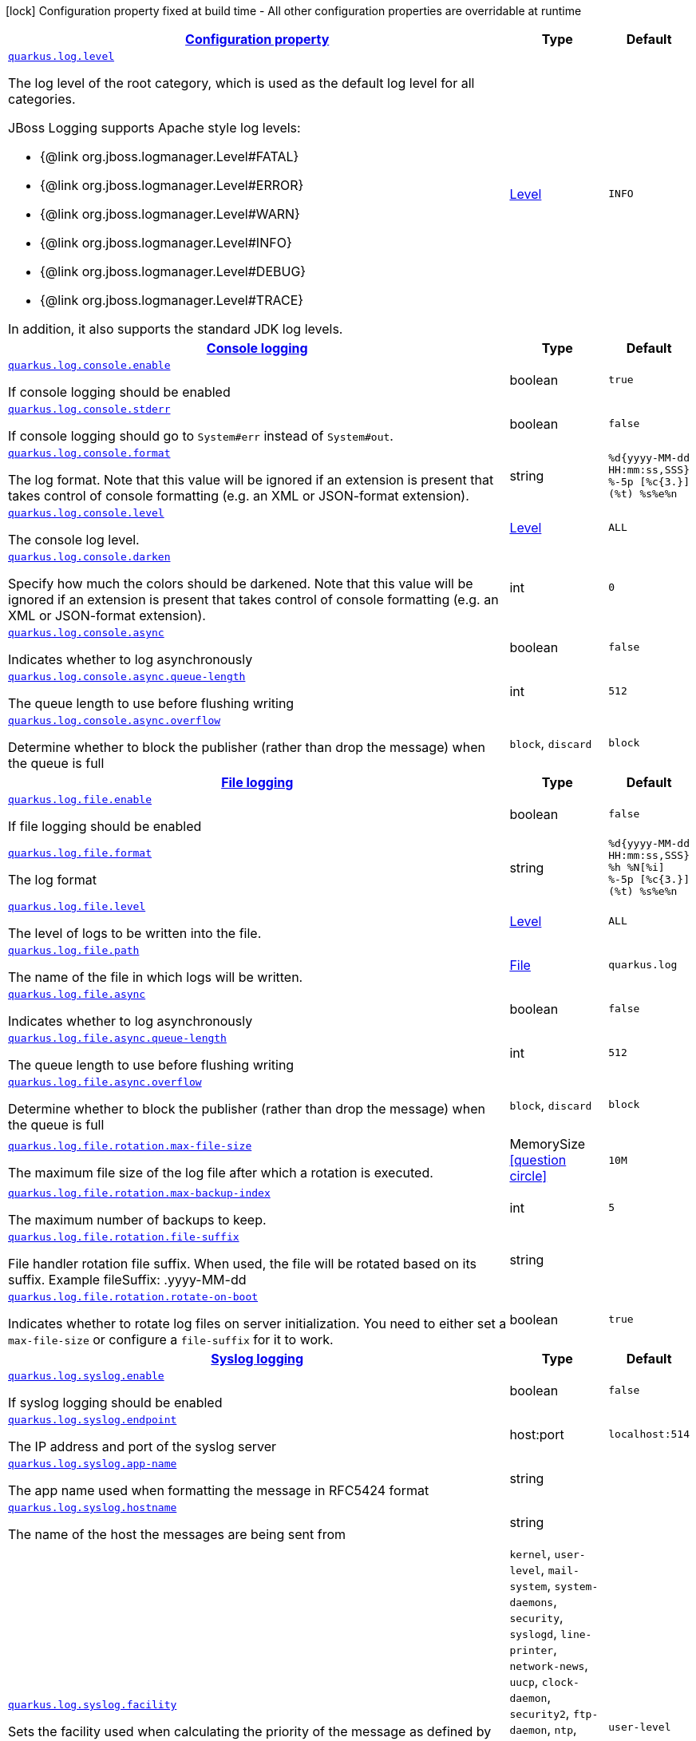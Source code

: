 [.configuration-legend]
icon:lock[title=Fixed at build time] Configuration property fixed at build time - All other configuration properties are overridable at runtime
[.configuration-reference, cols="80,.^10,.^10"]
|===

h|[[quarkus-log-logging-log-config_configuration]]link:#quarkus-log-logging-log-config_configuration[Configuration property]

h|Type
h|Default

a| [[quarkus-log-logging-log-config_quarkus.log.level]]`link:#quarkus-log-logging-log-config_quarkus.log.level[quarkus.log.level]`

[.description]
--
The log level of the root category, which is used as the default log level for all categories.

JBoss Logging supports Apache style log levels:

* {@link org.jboss.logmanager.Level#FATAL}
* {@link org.jboss.logmanager.Level#ERROR}
* {@link org.jboss.logmanager.Level#WARN}
* {@link org.jboss.logmanager.Level#INFO}
* {@link org.jboss.logmanager.Level#DEBUG}
* {@link org.jboss.logmanager.Level#TRACE}

In addition, it also supports the standard JDK log levels.
--|link:https://docs.jboss.org/jbossas/javadoc/7.1.2.Final/org/jboss/logmanager/Level.html[Level]
 
|`INFO`


h|[[quarkus-log-logging-log-config_quarkus.log.console-console-logging]]link:#quarkus-log-logging-log-config_quarkus.log.console-console-logging[Console logging]

h|Type
h|Default

a| [[quarkus-log-logging-log-config_quarkus.log.console.enable]]`link:#quarkus-log-logging-log-config_quarkus.log.console.enable[quarkus.log.console.enable]`

[.description]
--
If console logging should be enabled
--|boolean 
|`true`


a| [[quarkus-log-logging-log-config_quarkus.log.console.stderr]]`link:#quarkus-log-logging-log-config_quarkus.log.console.stderr[quarkus.log.console.stderr]`

[.description]
--
If console logging should go to `System++#++err` instead of `System++#++out`.
--|boolean 
|`false`


a| [[quarkus-log-logging-log-config_quarkus.log.console.format]]`link:#quarkus-log-logging-log-config_quarkus.log.console.format[quarkus.log.console.format]`

[.description]
--
The log format. Note that this value will be ignored if an extension is present that takes control of console formatting (e.g. an XML or JSON-format extension).
--|string 
|`%d{yyyy-MM-dd HH:mm:ss,SSS} %-5p [%c{3.}] (%t) %s%e%n`


a| [[quarkus-log-logging-log-config_quarkus.log.console.level]]`link:#quarkus-log-logging-log-config_quarkus.log.console.level[quarkus.log.console.level]`

[.description]
--
The console log level.
--|link:https://docs.jboss.org/jbossas/javadoc/7.1.2.Final/org/jboss/logmanager/Level.html[Level]
 
|`ALL`


a| [[quarkus-log-logging-log-config_quarkus.log.console.darken]]`link:#quarkus-log-logging-log-config_quarkus.log.console.darken[quarkus.log.console.darken]`

[.description]
--
Specify how much the colors should be darkened. Note that this value will be ignored if an extension is present that takes control of console formatting (e.g. an XML or JSON-format extension).
--|int 
|`0`


a| [[quarkus-log-logging-log-config_quarkus.log.console.async]]`link:#quarkus-log-logging-log-config_quarkus.log.console.async[quarkus.log.console.async]`

[.description]
--
Indicates whether to log asynchronously
--|boolean 
|`false`


a| [[quarkus-log-logging-log-config_quarkus.log.console.async.queue-length]]`link:#quarkus-log-logging-log-config_quarkus.log.console.async.queue-length[quarkus.log.console.async.queue-length]`

[.description]
--
The queue length to use before flushing writing
--|int 
|`512`


a| [[quarkus-log-logging-log-config_quarkus.log.console.async.overflow]]`link:#quarkus-log-logging-log-config_quarkus.log.console.async.overflow[quarkus.log.console.async.overflow]`

[.description]
--
Determine whether to block the publisher (rather than drop the message) when the queue is full
-- a|
`block`, `discard` 
|`block`


h|[[quarkus-log-logging-log-config_quarkus.log.file-file-logging]]link:#quarkus-log-logging-log-config_quarkus.log.file-file-logging[File logging]

h|Type
h|Default

a| [[quarkus-log-logging-log-config_quarkus.log.file.enable]]`link:#quarkus-log-logging-log-config_quarkus.log.file.enable[quarkus.log.file.enable]`

[.description]
--
If file logging should be enabled
--|boolean 
|`false`


a| [[quarkus-log-logging-log-config_quarkus.log.file.format]]`link:#quarkus-log-logging-log-config_quarkus.log.file.format[quarkus.log.file.format]`

[.description]
--
The log format
--|string 
|`%d{yyyy-MM-dd HH:mm:ss,SSS} %h %N[%i] %-5p [%c{3.}] (%t) %s%e%n`


a| [[quarkus-log-logging-log-config_quarkus.log.file.level]]`link:#quarkus-log-logging-log-config_quarkus.log.file.level[quarkus.log.file.level]`

[.description]
--
The level of logs to be written into the file.
--|link:https://docs.jboss.org/jbossas/javadoc/7.1.2.Final/org/jboss/logmanager/Level.html[Level]
 
|`ALL`


a| [[quarkus-log-logging-log-config_quarkus.log.file.path]]`link:#quarkus-log-logging-log-config_quarkus.log.file.path[quarkus.log.file.path]`

[.description]
--
The name of the file in which logs will be written.
--|link:https://docs.oracle.com/javase/8/docs/api/java/io/File.html[File]
 
|`quarkus.log`


a| [[quarkus-log-logging-log-config_quarkus.log.file.async]]`link:#quarkus-log-logging-log-config_quarkus.log.file.async[quarkus.log.file.async]`

[.description]
--
Indicates whether to log asynchronously
--|boolean 
|`false`


a| [[quarkus-log-logging-log-config_quarkus.log.file.async.queue-length]]`link:#quarkus-log-logging-log-config_quarkus.log.file.async.queue-length[quarkus.log.file.async.queue-length]`

[.description]
--
The queue length to use before flushing writing
--|int 
|`512`


a| [[quarkus-log-logging-log-config_quarkus.log.file.async.overflow]]`link:#quarkus-log-logging-log-config_quarkus.log.file.async.overflow[quarkus.log.file.async.overflow]`

[.description]
--
Determine whether to block the publisher (rather than drop the message) when the queue is full
-- a|
`block`, `discard` 
|`block`


a| [[quarkus-log-logging-log-config_quarkus.log.file.rotation.max-file-size]]`link:#quarkus-log-logging-log-config_quarkus.log.file.rotation.max-file-size[quarkus.log.file.rotation.max-file-size]`

[.description]
--
The maximum file size of the log file after which a rotation is executed.
--|MemorySize  link:#memory-size-note-anchor[icon:question-circle[], title=More information about the MemorySize format]
|`10M`


a| [[quarkus-log-logging-log-config_quarkus.log.file.rotation.max-backup-index]]`link:#quarkus-log-logging-log-config_quarkus.log.file.rotation.max-backup-index[quarkus.log.file.rotation.max-backup-index]`

[.description]
--
The maximum number of backups to keep.
--|int 
|`5`


a| [[quarkus-log-logging-log-config_quarkus.log.file.rotation.file-suffix]]`link:#quarkus-log-logging-log-config_quarkus.log.file.rotation.file-suffix[quarkus.log.file.rotation.file-suffix]`

[.description]
--
File handler rotation file suffix. When used, the file will be rotated based on its suffix. Example fileSuffix: .yyyy-MM-dd
--|string 
|


a| [[quarkus-log-logging-log-config_quarkus.log.file.rotation.rotate-on-boot]]`link:#quarkus-log-logging-log-config_quarkus.log.file.rotation.rotate-on-boot[quarkus.log.file.rotation.rotate-on-boot]`

[.description]
--
Indicates whether to rotate log files on server initialization. 
 You need to either set a `max-file-size` or configure a `file-suffix` for it to work.
--|boolean 
|`true`


h|[[quarkus-log-logging-log-config_quarkus.log.syslog-syslog-logging]]link:#quarkus-log-logging-log-config_quarkus.log.syslog-syslog-logging[Syslog logging]

h|Type
h|Default

a| [[quarkus-log-logging-log-config_quarkus.log.syslog.enable]]`link:#quarkus-log-logging-log-config_quarkus.log.syslog.enable[quarkus.log.syslog.enable]`

[.description]
--
If syslog logging should be enabled
--|boolean 
|`false`


a| [[quarkus-log-logging-log-config_quarkus.log.syslog.endpoint]]`link:#quarkus-log-logging-log-config_quarkus.log.syslog.endpoint[quarkus.log.syslog.endpoint]`

[.description]
--
The IP address and port of the syslog server
--|host:port 
|`localhost:514`


a| [[quarkus-log-logging-log-config_quarkus.log.syslog.app-name]]`link:#quarkus-log-logging-log-config_quarkus.log.syslog.app-name[quarkus.log.syslog.app-name]`

[.description]
--
The app name used when formatting the message in RFC5424 format
--|string 
|


a| [[quarkus-log-logging-log-config_quarkus.log.syslog.hostname]]`link:#quarkus-log-logging-log-config_quarkus.log.syslog.hostname[quarkus.log.syslog.hostname]`

[.description]
--
The name of the host the messages are being sent from
--|string 
|


a| [[quarkus-log-logging-log-config_quarkus.log.syslog.facility]]`link:#quarkus-log-logging-log-config_quarkus.log.syslog.facility[quarkus.log.syslog.facility]`

[.description]
--
Sets the facility used when calculating the priority of the message as defined by RFC-5424 and RFC-3164
-- a|
`kernel`, `user-level`, `mail-system`, `system-daemons`, `security`, `syslogd`, `line-printer`, `network-news`, `uucp`, `clock-daemon`, `security2`, `ftp-daemon`, `ntp`, `log-audit`, `log-alert`, `clock-daemon2`, `local-use-0`, `local-use-1`, `local-use-2`, `local-use-3`, `local-use-4`, `local-use-5`, `local-use-6`, `local-use-7` 
|`user-level`


a| [[quarkus-log-logging-log-config_quarkus.log.syslog.syslog-type]]`link:#quarkus-log-logging-log-config_quarkus.log.syslog.syslog-type[quarkus.log.syslog.syslog-type]`

[.description]
--
Set the `SyslogType syslog type` this handler should use to format the message sent
-- a|
`rfc5424`, `rfc3164` 
|`rfc5424`


a| [[quarkus-log-logging-log-config_quarkus.log.syslog.protocol]]`link:#quarkus-log-logging-log-config_quarkus.log.syslog.protocol[quarkus.log.syslog.protocol]`

[.description]
--
Sets the protocol used to connect to the syslog server
-- a|
`tcp`, `udp`, `ssl-tcp` 
|`tcp`


a| [[quarkus-log-logging-log-config_quarkus.log.syslog.use-counting-framing]]`link:#quarkus-log-logging-log-config_quarkus.log.syslog.use-counting-framing[quarkus.log.syslog.use-counting-framing]`

[.description]
--
Set to `true` if the message being sent should be prefixed with the size of the message
--|boolean 
|`false`


a| [[quarkus-log-logging-log-config_quarkus.log.syslog.truncate]]`link:#quarkus-log-logging-log-config_quarkus.log.syslog.truncate[quarkus.log.syslog.truncate]`

[.description]
--
Set to `true` if the message should be truncated
--|boolean 
|`true`


a| [[quarkus-log-logging-log-config_quarkus.log.syslog.block-on-reconnect]]`link:#quarkus-log-logging-log-config_quarkus.log.syslog.block-on-reconnect[quarkus.log.syslog.block-on-reconnect]`

[.description]
--
Enables or disables blocking when attempting to reconnect a `org.jboss.logmanager.handlers.SyslogHandler.Protocol++#++TCP
TCP` or `org.jboss.logmanager.handlers.SyslogHandler.Protocol++#++SSL_TCP SSL TCP` protocol
--|boolean 
|`false`


a| [[quarkus-log-logging-log-config_quarkus.log.syslog.format]]`link:#quarkus-log-logging-log-config_quarkus.log.syslog.format[quarkus.log.syslog.format]`

[.description]
--
The log message format
--|string 
|`%d{yyyy-MM-dd HH:mm:ss,SSS} %-5p [%c{3.}] (%t) %s%e%n`


a| [[quarkus-log-logging-log-config_quarkus.log.syslog.level]]`link:#quarkus-log-logging-log-config_quarkus.log.syslog.level[quarkus.log.syslog.level]`

[.description]
--
The log level specifying, which message levels will be logged by syslog logger
--|link:https://docs.jboss.org/jbossas/javadoc/7.1.2.Final/org/jboss/logmanager/Level.html[Level]
 
|`ALL`


a| [[quarkus-log-logging-log-config_quarkus.log.syslog.async]]`link:#quarkus-log-logging-log-config_quarkus.log.syslog.async[quarkus.log.syslog.async]`

[.description]
--
Indicates whether to log asynchronously
--|boolean 
|`false`


a| [[quarkus-log-logging-log-config_quarkus.log.syslog.async.queue-length]]`link:#quarkus-log-logging-log-config_quarkus.log.syslog.async.queue-length[quarkus.log.syslog.async.queue-length]`

[.description]
--
The queue length to use before flushing writing
--|int 
|`512`


a| [[quarkus-log-logging-log-config_quarkus.log.syslog.async.overflow]]`link:#quarkus-log-logging-log-config_quarkus.log.syslog.async.overflow[quarkus.log.syslog.async.overflow]`

[.description]
--
Determine whether to block the publisher (rather than drop the message) when the queue is full
-- a|
`block`, `discard` 
|`block`


h|[[quarkus-log-logging-log-config_quarkus.log.categories-logging-categories]]link:#quarkus-log-logging-log-config_quarkus.log.categories-logging-categories[Logging categories]

h|Type
h|Default

a| [[quarkus-log-logging-log-config_quarkus.log.category.-categories-.level]]`link:#quarkus-log-logging-log-config_quarkus.log.category.-categories-.level[quarkus.log.category."categories".level]`

[.description]
--
The log level for this category. Note that to get log levels below `INFO`, the minimum level build time configuration option needs to be adjusted as well.
--|InheritableLevel 
|`inherit`


a| [[quarkus-log-logging-log-config_quarkus.log.category.-categories-.handlers]]`link:#quarkus-log-logging-log-config_quarkus.log.category.-categories-.handlers[quarkus.log.category."categories".handlers]`

[.description]
--
The names of the handlers to link to this category.
--|list of string 
|


a| [[quarkus-log-logging-log-config_quarkus.log.category.-categories-.use-parent-handlers]]`link:#quarkus-log-logging-log-config_quarkus.log.category.-categories-.use-parent-handlers[quarkus.log.category."categories".use-parent-handlers]`

[.description]
--
Specify whether or not this logger should send its output to its parent Logger
--|boolean 
|`true`


h|[[quarkus-log-logging-log-config_quarkus.log.console-handlers-console-handlers]]link:#quarkus-log-logging-log-config_quarkus.log.console-handlers-console-handlers[Console handlers]

h|Type
h|Default

a| [[quarkus-log-logging-log-config_quarkus.log.handler.console.-console-handlers-.enable]]`link:#quarkus-log-logging-log-config_quarkus.log.handler.console.-console-handlers-.enable[quarkus.log.handler.console."console-handlers".enable]`

[.description]
--
If console logging should be enabled
--|boolean 
|`true`


a| [[quarkus-log-logging-log-config_quarkus.log.handler.console.-console-handlers-.stderr]]`link:#quarkus-log-logging-log-config_quarkus.log.handler.console.-console-handlers-.stderr[quarkus.log.handler.console."console-handlers".stderr]`

[.description]
--
If console logging should go to `System++#++err` instead of `System++#++out`.
--|boolean 
|`false`


a| [[quarkus-log-logging-log-config_quarkus.log.handler.console.-console-handlers-.format]]`link:#quarkus-log-logging-log-config_quarkus.log.handler.console.-console-handlers-.format[quarkus.log.handler.console."console-handlers".format]`

[.description]
--
The log format. Note that this value will be ignored if an extension is present that takes control of console formatting (e.g. an XML or JSON-format extension).
--|string 
|`%d{yyyy-MM-dd HH:mm:ss,SSS} %-5p [%c{3.}] (%t) %s%e%n`


a| [[quarkus-log-logging-log-config_quarkus.log.handler.console.-console-handlers-.level]]`link:#quarkus-log-logging-log-config_quarkus.log.handler.console.-console-handlers-.level[quarkus.log.handler.console."console-handlers".level]`

[.description]
--
The console log level.
--|link:https://docs.jboss.org/jbossas/javadoc/7.1.2.Final/org/jboss/logmanager/Level.html[Level]
 
|`ALL`


a| [[quarkus-log-logging-log-config_quarkus.log.handler.console.-console-handlers-.darken]]`link:#quarkus-log-logging-log-config_quarkus.log.handler.console.-console-handlers-.darken[quarkus.log.handler.console."console-handlers".darken]`

[.description]
--
Specify how much the colors should be darkened. Note that this value will be ignored if an extension is present that takes control of console formatting (e.g. an XML or JSON-format extension).
--|int 
|`0`


a| [[quarkus-log-logging-log-config_quarkus.log.handler.console.-console-handlers-.async]]`link:#quarkus-log-logging-log-config_quarkus.log.handler.console.-console-handlers-.async[quarkus.log.handler.console."console-handlers".async]`

[.description]
--
Indicates whether to log asynchronously
--|boolean 
|`false`


a| [[quarkus-log-logging-log-config_quarkus.log.handler.console.-console-handlers-.async.queue-length]]`link:#quarkus-log-logging-log-config_quarkus.log.handler.console.-console-handlers-.async.queue-length[quarkus.log.handler.console."console-handlers".async.queue-length]`

[.description]
--
The queue length to use before flushing writing
--|int 
|`512`


a| [[quarkus-log-logging-log-config_quarkus.log.handler.console.-console-handlers-.async.overflow]]`link:#quarkus-log-logging-log-config_quarkus.log.handler.console.-console-handlers-.async.overflow[quarkus.log.handler.console."console-handlers".async.overflow]`

[.description]
--
Determine whether to block the publisher (rather than drop the message) when the queue is full
-- a|
`block`, `discard` 
|`block`


h|[[quarkus-log-logging-log-config_quarkus.log.file-handlers-file-handlers]]link:#quarkus-log-logging-log-config_quarkus.log.file-handlers-file-handlers[File handlers]

h|Type
h|Default

a| [[quarkus-log-logging-log-config_quarkus.log.handler.file.-file-handlers-.enable]]`link:#quarkus-log-logging-log-config_quarkus.log.handler.file.-file-handlers-.enable[quarkus.log.handler.file."file-handlers".enable]`

[.description]
--
If file logging should be enabled
--|boolean 
|`false`


a| [[quarkus-log-logging-log-config_quarkus.log.handler.file.-file-handlers-.format]]`link:#quarkus-log-logging-log-config_quarkus.log.handler.file.-file-handlers-.format[quarkus.log.handler.file."file-handlers".format]`

[.description]
--
The log format
--|string 
|`%d{yyyy-MM-dd HH:mm:ss,SSS} %h %N[%i] %-5p [%c{3.}] (%t) %s%e%n`


a| [[quarkus-log-logging-log-config_quarkus.log.handler.file.-file-handlers-.level]]`link:#quarkus-log-logging-log-config_quarkus.log.handler.file.-file-handlers-.level[quarkus.log.handler.file."file-handlers".level]`

[.description]
--
The level of logs to be written into the file.
--|link:https://docs.jboss.org/jbossas/javadoc/7.1.2.Final/org/jboss/logmanager/Level.html[Level]
 
|`ALL`


a| [[quarkus-log-logging-log-config_quarkus.log.handler.file.-file-handlers-.path]]`link:#quarkus-log-logging-log-config_quarkus.log.handler.file.-file-handlers-.path[quarkus.log.handler.file."file-handlers".path]`

[.description]
--
The name of the file in which logs will be written.
--|link:https://docs.oracle.com/javase/8/docs/api/java/io/File.html[File]
 
|`quarkus.log`


a| [[quarkus-log-logging-log-config_quarkus.log.handler.file.-file-handlers-.async]]`link:#quarkus-log-logging-log-config_quarkus.log.handler.file.-file-handlers-.async[quarkus.log.handler.file."file-handlers".async]`

[.description]
--
Indicates whether to log asynchronously
--|boolean 
|`false`


a| [[quarkus-log-logging-log-config_quarkus.log.handler.file.-file-handlers-.async.queue-length]]`link:#quarkus-log-logging-log-config_quarkus.log.handler.file.-file-handlers-.async.queue-length[quarkus.log.handler.file."file-handlers".async.queue-length]`

[.description]
--
The queue length to use before flushing writing
--|int 
|`512`


a| [[quarkus-log-logging-log-config_quarkus.log.handler.file.-file-handlers-.async.overflow]]`link:#quarkus-log-logging-log-config_quarkus.log.handler.file.-file-handlers-.async.overflow[quarkus.log.handler.file."file-handlers".async.overflow]`

[.description]
--
Determine whether to block the publisher (rather than drop the message) when the queue is full
-- a|
`block`, `discard` 
|`block`


a| [[quarkus-log-logging-log-config_quarkus.log.handler.file.-file-handlers-.rotation.max-file-size]]`link:#quarkus-log-logging-log-config_quarkus.log.handler.file.-file-handlers-.rotation.max-file-size[quarkus.log.handler.file."file-handlers".rotation.max-file-size]`

[.description]
--
The maximum file size of the log file after which a rotation is executed.
--|MemorySize  link:#memory-size-note-anchor[icon:question-circle[], title=More information about the MemorySize format]
|`10M`


a| [[quarkus-log-logging-log-config_quarkus.log.handler.file.-file-handlers-.rotation.max-backup-index]]`link:#quarkus-log-logging-log-config_quarkus.log.handler.file.-file-handlers-.rotation.max-backup-index[quarkus.log.handler.file."file-handlers".rotation.max-backup-index]`

[.description]
--
The maximum number of backups to keep.
--|int 
|`5`


a| [[quarkus-log-logging-log-config_quarkus.log.handler.file.-file-handlers-.rotation.file-suffix]]`link:#quarkus-log-logging-log-config_quarkus.log.handler.file.-file-handlers-.rotation.file-suffix[quarkus.log.handler.file."file-handlers".rotation.file-suffix]`

[.description]
--
File handler rotation file suffix. When used, the file will be rotated based on its suffix. Example fileSuffix: .yyyy-MM-dd
--|string 
|


a| [[quarkus-log-logging-log-config_quarkus.log.handler.file.-file-handlers-.rotation.rotate-on-boot]]`link:#quarkus-log-logging-log-config_quarkus.log.handler.file.-file-handlers-.rotation.rotate-on-boot[quarkus.log.handler.file."file-handlers".rotation.rotate-on-boot]`

[.description]
--
Indicates whether to rotate log files on server initialization. 
 You need to either set a `max-file-size` or configure a `file-suffix` for it to work.
--|boolean 
|`true`


h|[[quarkus-log-logging-log-config_quarkus.log.syslog-handlers-syslog-handlers]]link:#quarkus-log-logging-log-config_quarkus.log.syslog-handlers-syslog-handlers[Syslog handlers]

h|Type
h|Default

a| [[quarkus-log-logging-log-config_quarkus.log.handler.syslog.-syslog-handlers-.enable]]`link:#quarkus-log-logging-log-config_quarkus.log.handler.syslog.-syslog-handlers-.enable[quarkus.log.handler.syslog."syslog-handlers".enable]`

[.description]
--
If syslog logging should be enabled
--|boolean 
|`false`


a| [[quarkus-log-logging-log-config_quarkus.log.handler.syslog.-syslog-handlers-.endpoint]]`link:#quarkus-log-logging-log-config_quarkus.log.handler.syslog.-syslog-handlers-.endpoint[quarkus.log.handler.syslog."syslog-handlers".endpoint]`

[.description]
--
The IP address and port of the syslog server
--|host:port 
|`localhost:514`


a| [[quarkus-log-logging-log-config_quarkus.log.handler.syslog.-syslog-handlers-.app-name]]`link:#quarkus-log-logging-log-config_quarkus.log.handler.syslog.-syslog-handlers-.app-name[quarkus.log.handler.syslog."syslog-handlers".app-name]`

[.description]
--
The app name used when formatting the message in RFC5424 format
--|string 
|


a| [[quarkus-log-logging-log-config_quarkus.log.handler.syslog.-syslog-handlers-.hostname]]`link:#quarkus-log-logging-log-config_quarkus.log.handler.syslog.-syslog-handlers-.hostname[quarkus.log.handler.syslog."syslog-handlers".hostname]`

[.description]
--
The name of the host the messages are being sent from
--|string 
|


a| [[quarkus-log-logging-log-config_quarkus.log.handler.syslog.-syslog-handlers-.facility]]`link:#quarkus-log-logging-log-config_quarkus.log.handler.syslog.-syslog-handlers-.facility[quarkus.log.handler.syslog."syslog-handlers".facility]`

[.description]
--
Sets the facility used when calculating the priority of the message as defined by RFC-5424 and RFC-3164
-- a|
`kernel`, `user-level`, `mail-system`, `system-daemons`, `security`, `syslogd`, `line-printer`, `network-news`, `uucp`, `clock-daemon`, `security2`, `ftp-daemon`, `ntp`, `log-audit`, `log-alert`, `clock-daemon2`, `local-use-0`, `local-use-1`, `local-use-2`, `local-use-3`, `local-use-4`, `local-use-5`, `local-use-6`, `local-use-7` 
|`user-level`


a| [[quarkus-log-logging-log-config_quarkus.log.handler.syslog.-syslog-handlers-.syslog-type]]`link:#quarkus-log-logging-log-config_quarkus.log.handler.syslog.-syslog-handlers-.syslog-type[quarkus.log.handler.syslog."syslog-handlers".syslog-type]`

[.description]
--
Set the `SyslogType syslog type` this handler should use to format the message sent
-- a|
`rfc5424`, `rfc3164` 
|`rfc5424`


a| [[quarkus-log-logging-log-config_quarkus.log.handler.syslog.-syslog-handlers-.protocol]]`link:#quarkus-log-logging-log-config_quarkus.log.handler.syslog.-syslog-handlers-.protocol[quarkus.log.handler.syslog."syslog-handlers".protocol]`

[.description]
--
Sets the protocol used to connect to the syslog server
-- a|
`tcp`, `udp`, `ssl-tcp` 
|`tcp`


a| [[quarkus-log-logging-log-config_quarkus.log.handler.syslog.-syslog-handlers-.use-counting-framing]]`link:#quarkus-log-logging-log-config_quarkus.log.handler.syslog.-syslog-handlers-.use-counting-framing[quarkus.log.handler.syslog."syslog-handlers".use-counting-framing]`

[.description]
--
Set to `true` if the message being sent should be prefixed with the size of the message
--|boolean 
|`false`


a| [[quarkus-log-logging-log-config_quarkus.log.handler.syslog.-syslog-handlers-.truncate]]`link:#quarkus-log-logging-log-config_quarkus.log.handler.syslog.-syslog-handlers-.truncate[quarkus.log.handler.syslog."syslog-handlers".truncate]`

[.description]
--
Set to `true` if the message should be truncated
--|boolean 
|`true`


a| [[quarkus-log-logging-log-config_quarkus.log.handler.syslog.-syslog-handlers-.block-on-reconnect]]`link:#quarkus-log-logging-log-config_quarkus.log.handler.syslog.-syslog-handlers-.block-on-reconnect[quarkus.log.handler.syslog."syslog-handlers".block-on-reconnect]`

[.description]
--
Enables or disables blocking when attempting to reconnect a `org.jboss.logmanager.handlers.SyslogHandler.Protocol++#++TCP
TCP` or `org.jboss.logmanager.handlers.SyslogHandler.Protocol++#++SSL_TCP SSL TCP` protocol
--|boolean 
|`false`


a| [[quarkus-log-logging-log-config_quarkus.log.handler.syslog.-syslog-handlers-.format]]`link:#quarkus-log-logging-log-config_quarkus.log.handler.syslog.-syslog-handlers-.format[quarkus.log.handler.syslog."syslog-handlers".format]`

[.description]
--
The log message format
--|string 
|`%d{yyyy-MM-dd HH:mm:ss,SSS} %-5p [%c{3.}] (%t) %s%e%n`


a| [[quarkus-log-logging-log-config_quarkus.log.handler.syslog.-syslog-handlers-.level]]`link:#quarkus-log-logging-log-config_quarkus.log.handler.syslog.-syslog-handlers-.level[quarkus.log.handler.syslog."syslog-handlers".level]`

[.description]
--
The log level specifying, which message levels will be logged by syslog logger
--|link:https://docs.jboss.org/jbossas/javadoc/7.1.2.Final/org/jboss/logmanager/Level.html[Level]
 
|`ALL`


a| [[quarkus-log-logging-log-config_quarkus.log.handler.syslog.-syslog-handlers-.async]]`link:#quarkus-log-logging-log-config_quarkus.log.handler.syslog.-syslog-handlers-.async[quarkus.log.handler.syslog."syslog-handlers".async]`

[.description]
--
Indicates whether to log asynchronously
--|boolean 
|`false`


a| [[quarkus-log-logging-log-config_quarkus.log.handler.syslog.-syslog-handlers-.async.queue-length]]`link:#quarkus-log-logging-log-config_quarkus.log.handler.syslog.-syslog-handlers-.async.queue-length[quarkus.log.handler.syslog."syslog-handlers".async.queue-length]`

[.description]
--
The queue length to use before flushing writing
--|int 
|`512`


a| [[quarkus-log-logging-log-config_quarkus.log.handler.syslog.-syslog-handlers-.async.overflow]]`link:#quarkus-log-logging-log-config_quarkus.log.handler.syslog.-syslog-handlers-.async.overflow[quarkus.log.handler.syslog."syslog-handlers".async.overflow]`

[.description]
--
Determine whether to block the publisher (rather than drop the message) when the queue is full
-- a|
`block`, `discard` 
|`block`


h|[[quarkus-log-logging-log-config_quarkus.log.filters-log-cleanup-filters-internal-use]]link:#quarkus-log-logging-log-config_quarkus.log.filters-log-cleanup-filters-internal-use[Log cleanup filters - internal use]

h|Type
h|Default

a| [[quarkus-log-logging-log-config_quarkus.log.filter.-filters-.if-starts-with]]`link:#quarkus-log-logging-log-config_quarkus.log.filter.-filters-.if-starts-with[quarkus.log.filter."filters".if-starts-with]`

[.description]
--
The message starts to match
--|list of string 
|`inherit`


a| [[quarkus-log-logging-log-config_quarkus.log.filter.-filters-.target-level]]`link:#quarkus-log-logging-log-config_quarkus.log.filter.-filters-.target-level[quarkus.log.filter."filters".target-level]`

[.description]
--
The new log level for the filtered message, defaults to DEBUG
--|link:https://docs.jboss.org/jbossas/javadoc/7.1.2.Final/org/jboss/logmanager/Level.html[Level]
 
|`DEBUG`

|===
[NOTE]
[[memory-size-note-anchor]]
.About the MemorySize format
====
A size configuration option recognises string in this format (shown as a regular expression): `[0-9]+[KkMmGgTtPpEeZzYy]?`.
If no suffix is given, assume bytes.
====
